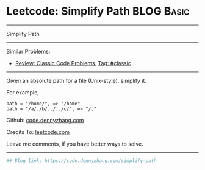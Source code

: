 * Leetcode: Simplify Path                                        :BLOG:Basic:
#+STARTUP: showeverything
#+OPTIONS: toc:nil \n:t ^:nil creator:nil d:nil
:PROPERTIES:
:type:     misc, redo, classic
:END:
---------------------------------------------------------------------
Simplify Path
---------------------------------------------------------------------
#+BEGIN_HTML
<a href="https://github.com/dennyzhang/code.dennyzhang.com"><img align="right" width="200" height="183" src="https://www.dennyzhang.com/wp-content/uploads/denny/watermark/github.png" /></a>
#+END_HTML
Similar Problems:
- [[https://code.dennyzhang.com/review-classic][Review: Classic Code Problems]], [[https://code.dennyzhang.com/tag/classic][Tag: #classic]]
---------------------------------------------------------------------
Given an absolute path for a file (Unix-style), simplify it.

For example,
#+BEGIN_EXAMPLE
path = "/home/", => "/home"
path = "/a/./b/../../c/", => "/c"
#+END_EXAMPLE

Github: [[https://github.com/dennyzhang/code.dennyzhang.com/tree/master/problems/simplify-path][code.dennyzhang.com]]

Credits To: [[https://leetcode.com/problems/simplify-path/description/][leetcode.com]]

Leave me comments, if you have better ways to solve.
---------------------------------------------------------------------
#+BEGIN_SRC python
## Blog link: https://code.dennyzhang.com/simplify-path

#+END_SRC

#+BEGIN_HTML
<div style="overflow: hidden;">
<div style="float: left; padding: 5px"> <a href="https://www.linkedin.com/in/dennyzhang001"><img src="https://www.dennyzhang.com/wp-content/uploads/sns/linkedin.png" alt="linkedin" /></a></div>
<div style="float: left; padding: 5px"><a href="https://github.com/dennyzhang"><img src="https://www.dennyzhang.com/wp-content/uploads/sns/github.png" alt="github" /></a></div>
<div style="float: left; padding: 5px"><a href="https://www.dennyzhang.com/slack" target="_blank" rel="nofollow"><img src="https://slack.dennyzhang.com/badge.svg" alt="slack"/></a></div>
</div>
#+END_HTML
